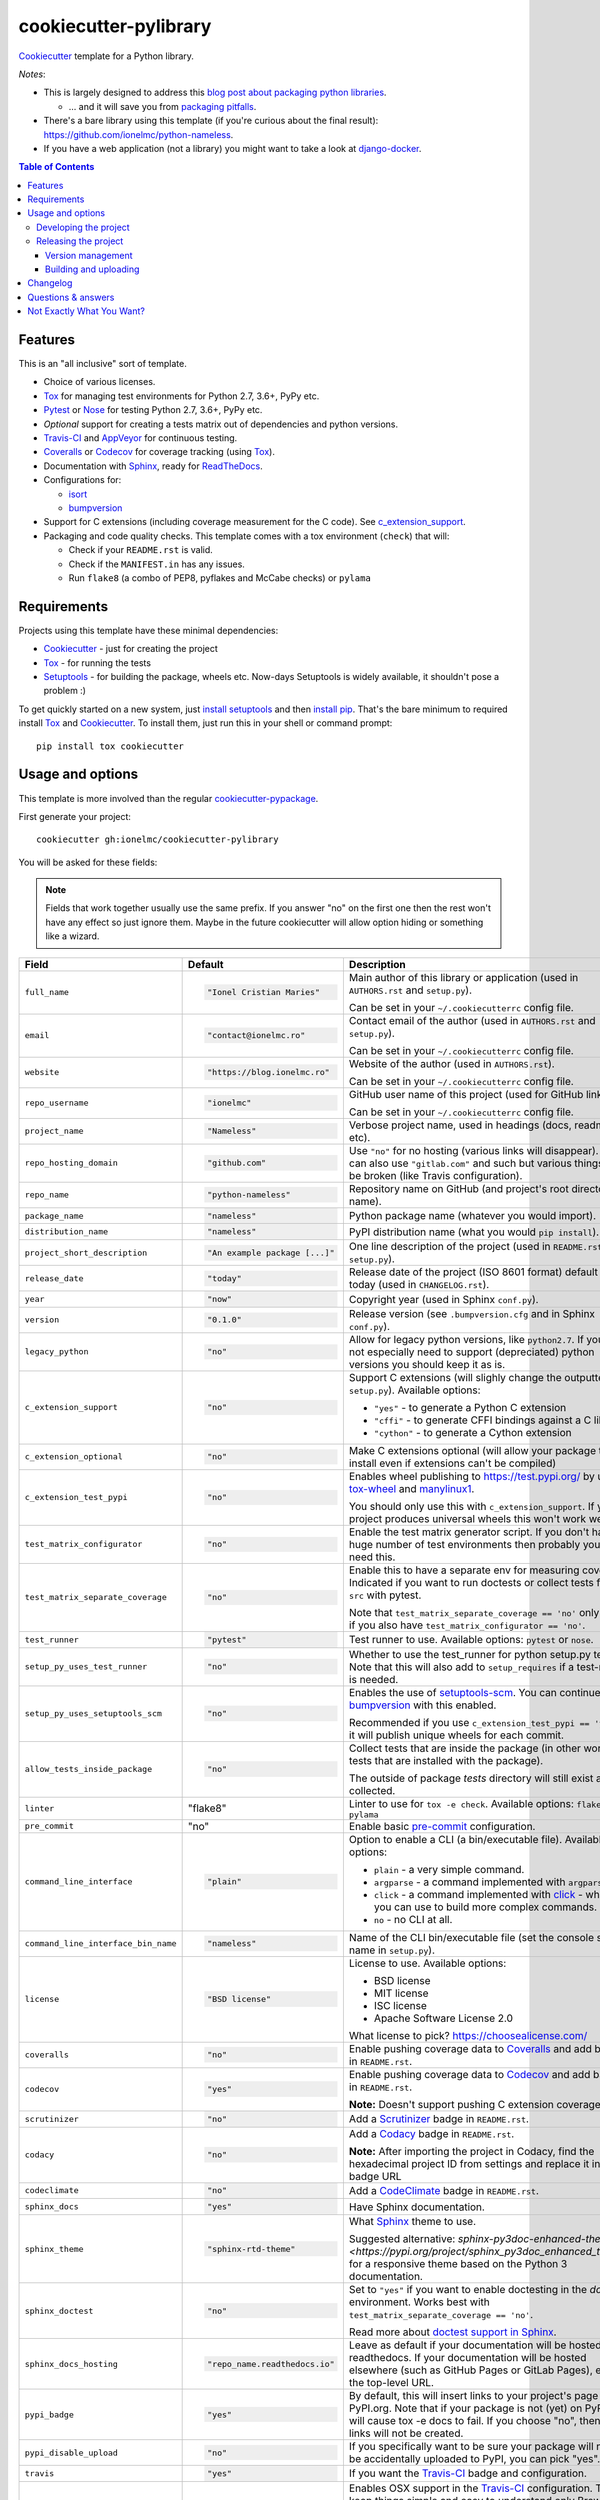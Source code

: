 ======================
cookiecutter-pylibrary
======================

Cookiecutter_ template for a Python library. |travis| |appveyor| |requiresio|

.. |travis| image:: https://img.shields.io/travis/com/ionelmc/cookiecutter-pylibrary?label=Travis
    :alt: Travis-CI Build Status
    :target: https://travis-ci.com/github/ionelmc/cookiecutter-pylibrary

.. |appveyor| image:: https://img.shields.io/appveyor/build/ionelmc/cookiecutter-pylibrary/master?label=AppVeyor
    :alt: AppVeyor Build Status
    :target: https://ci.appveyor.com/project/ionelmc/cookiecutter-pylibrary

.. |requiresio| image:: https://requires.io/github/ionelmc/cookiecutter-pylibrary/requirements.svg?branch=master
     :target: https://requires.io/github/ionelmc/cookiecutter-pylibrary/requirements/?branch=master
     :alt: Requirements Status

*Notes*:

* This is largely designed to address this `blog post about packaging python
  libraries <https://blog.ionelmc.ro/2014/05/25/python-packaging/>`_.

  * ... and it will save you from `packaging pitfalls
    <https://blog.ionelmc.ro/2014/06/25/python-packaging-pitfalls/>`_.
* There's a bare library using this template (if you're curious about the final
  result): https://github.com/ionelmc/python-nameless.
* If you have a web application (not a library) you might want to take a look at
  `django-docker <https://github.com/evozon/django-docker>`_.

.. contents:: Table of Contents

Features
--------

This is an "all inclusive" sort of template.

* Choice of various licenses.
* Tox_ for managing test environments for Python 2.7, 3.6+, PyPy etc.
* Pytest_ or Nose_ for testing Python 2.7, 3.6+, PyPy etc.
* *Optional* support for creating a tests matrix out of dependencies and python versions.
* Travis-CI_ and AppVeyor_ for continuous testing.
* Coveralls_ or Codecov_ for coverage tracking (using Tox_).
* Documentation with Sphinx_, ready for ReadTheDocs_.
* Configurations for:

  * isort_
  * bumpversion_

* Support for C extensions (including coverage measurement for the C code). See c_extension_support_.
* Packaging and code quality checks. This template comes with a tox environment (``check``) that will:

  * Check if your ``README.rst`` is valid.
  * Check if the ``MANIFEST.in`` has any issues.
  * Run ``flake8`` (a combo of PEP8, pyflakes and McCabe checks) or ``pylama``

Requirements
------------

Projects using this template have these minimal dependencies:

* Cookiecutter_ - just for creating the project
* Tox_ - for running the tests
* Setuptools_ - for building the package, wheels etc. Now-days Setuptools is widely available, it shouldn't pose a
  problem :)

To get quickly started on a new system, just `install setuptools
<https://pypi.org/project/setuptools#installation-instructions>`_ and then `install pip
<https://pip.pypa.io/en/latest/installing.html>`_. That's the bare minimum to required install Tox_ and Cookiecutter_. To install
them, just run this in your shell or command prompt::

  pip install tox cookiecutter

Usage and options
-----------------

This template is more involved than the regular `cookiecutter-pypackage
<https://github.com/audreyr/cookiecutter-pypackage>`_.

First generate your project::

  cookiecutter gh:ionelmc/cookiecutter-pylibrary

You will be asked for these fields:

.. note:: Fields that work together usually use the same prefix. If you answer "no" on the first one then the rest
   won't have any effect so just ignore them. Maybe in the future cookiecutter will allow option hiding or something
   like a wizard.

.. list-table::
    :header-rows: 1

    * - Field
      - Default
      - Description

    * - ``full_name``
      - .. code:: python

            "Ionel Cristian Maries"
      - Main author of this library or application (used in ``AUTHORS.rst`` and ``setup.py``).

        Can be set in your ``~/.cookiecutterrc`` config file.

    * - ``email``
      - .. code:: python

            "contact@ionelmc.ro"
      - Contact email of the author (used in ``AUTHORS.rst`` and ``setup.py``).

        Can be set in your ``~/.cookiecutterrc`` config file.

    * - ``website``
      - .. code:: python

            "https://blog.ionelmc.ro"
      - Website of the author (used in ``AUTHORS.rst``).

        Can be set in your ``~/.cookiecutterrc`` config file.

    * - ``repo_username``
      - .. code:: python

            "ionelmc"
      - GitHub user name of this project (used for GitHub link).

        Can be set in your ``~/.cookiecutterrc`` config file.

    * - ``project_name``
      - .. code:: python

            "Nameless"
      - Verbose project name, used in headings (docs, readme, etc).

    * - ``repo_hosting_domain``
      - .. code:: python

            "github.com"
      - Use ``"no"`` for no hosting (various links will disappear). You can also use ``"gitlab.com"`` and such but various
        things will be broken (like Travis configuration).

    * - ``repo_name``
      - .. code:: python

            "python-nameless"
      - Repository name on GitHub (and project's root directory name).

    * - ``package_name``
      - .. code:: python

            "nameless"
      - Python package name (whatever you would import).

    * - ``distribution_name``
      - .. code:: python

            "nameless"
      - PyPI distribution name (what you would ``pip install``).

    * - ``project_short_description``
      - .. code:: python

            "An example package [...]"
      - One line description of the project (used in ``README.rst`` and ``setup.py``).

    * - ``release_date``
      - .. code:: python

            "today"
      - Release date of the project (ISO 8601 format) default to today (used in ``CHANGELOG.rst``).

    * - ``year``
      - .. code:: python

            "now"
      - Copyright year (used in Sphinx ``conf.py``).

    * - ``version``
      - .. code:: python

            "0.1.0"
      - Release version (see ``.bumpversion.cfg`` and in Sphinx ``conf.py``).

    * - ``legacy_python``
      - .. code:: python

            "no"
      - Allow for legacy python versions, like ``python2.7``. If you do not especially need to support (depreciated) python
        versions you should keep it as is.

    * - ``c_extension_support``
      - .. code:: python

            "no"
      - .. _c_extension_support:

        Support C extensions (will slighly change the outputted ``setup.py``). Available options:

        * ``"yes"`` - to generate a Python C extension
        * ``"cffi"`` - to generate CFFI bindings against a C library
        * ``"cython"`` - to generate a Cython extension


    * - ``c_extension_optional``
      - .. code:: python

            "no"
      - Make C extensions optional (will allow your package to install even if extensions can't be compiled)
    * - ``c_extension_test_pypi``
      - .. code:: python

            "no"
      - Enables wheel publishing to https://test.pypi.org/ by using `tox-wheel <https://pypi.org/project/tox-wheel/>`_
        and `manylinux1 <https://hub.docker.com/r/ionelmc/manylinux>`_.

        You should only use this with ``c_extension_support``. If your project produces universal wheels this won't work
        well.
    * - ``test_matrix_configurator``
      - .. code:: python

            "no"
      - Enable the test matrix generator script. If you don't have a huge number of test environments then probably you
        don't need this.

    * - ``test_matrix_separate_coverage``
      - .. code:: python

            "no"
      - Enable this to have a separate env for measuring coverage. Indicated if you want to run doctests or collect tests
        from ``src`` with pytest.

        Note that ``test_matrix_separate_coverage == 'no'`` only works if you also have ``test_matrix_configurator == 'no'``.

    * - ``test_runner``
      - .. code:: python

            "pytest"
      - Test runner to use. Available options: ``pytest`` or ``nose``.

    * - ``setup_py_uses_test_runner``
      - .. code:: python

            "no"
      - Whether to use the test_runner for python setup.py test.
        Note that this will also add to ``setup_requires`` if a test-runner is needed.
    * - ``setup_py_uses_setuptools_scm``
      - .. code:: python

            "no"
      - Enables the use of `setuptools-scm <https://pypi.org/project/setuptools-scm/>`_. You can continue using
        bumpversion_ with this enabled.

        Recommended if you use ``c_extension_test_pypi == 'yes'`` as it will publish unique wheels for each commit.
    * - ``allow_tests_inside_package``
      - .. code:: python

            "no"
      - Collect tests that are inside the package (in other works, tests that are installed with the package).

        The outside of package `tests` directory will still exist and be collected.
    * - ``linter``
      - .. code:: python

        "flake8"
      - Linter to use for ``tox -e check``. Available options: ``flake8`` or ``pylama``
    * - ``pre_commit``
      - .. code:: python

        "no"
      - Enable basic `pre-commit <https://pre-commit.com/>`_ configuration.
    * - ``command_line_interface``
      - .. code:: python

            "plain"
      - Option to enable a CLI (a bin/executable file). Available options:

        * ``plain`` - a very simple command.
        * ``argparse`` - a command implemented with ``argparse``.
        * ``click`` - a command implemented with `click <http://click.pocoo.org/>`_ - which you can use to build more complex commands.
        * ``no`` - no CLI at all.

    * - ``command_line_interface_bin_name``
      - .. code:: python

            "nameless"
      - Name of the CLI bin/executable file (set the console script name in ``setup.py``).

    * - ``license``
      - .. code:: python

            "BSD license"
      - License to use. Available options:

        * BSD license
        * MIT license
        * ISC license
        * Apache Software License 2.0

        What license to pick? https://choosealicense.com/

    * - ``coveralls``
      - .. code:: python

            "no"
      - Enable pushing coverage data to Coveralls_ and add badge in ``README.rst``.

    * - ``codecov``
      - .. code:: python

            "yes"
      - Enable pushing coverage data to Codecov_ and add badge in ``README.rst``.

        **Note:** Doesn't support pushing C extension coverage yet.

    * - ``scrutinizer``
      - .. code:: python

            "no"
      - Add a Scrutinizer_ badge in ``README.rst``.

    * - ``codacy``
      - .. code:: python

            "no"
      - Add a Codacy_ badge in ``README.rst``.

        **Note:** After importing the project in Codacy, find the hexadecimal project ID from settings and replace it in badge URL

    * - ``codeclimate``
      - .. code:: python

            "no"
      - Add a CodeClimate_ badge in ``README.rst``.

    * - ``sphinx_docs``
      - .. code:: python

            "yes"
      - Have Sphinx documentation.

    * - ``sphinx_theme``
      - .. code:: python

            "sphinx-rtd-theme"
      - What Sphinx_ theme to use.

        Suggested alternative: `sphinx-py3doc-enhanced-theme
        <https://pypi.org/project/sphinx_py3doc_enhanced_theme>` for a responsive theme based on
        the Python 3 documentation.

    * - ``sphinx_doctest``
      - .. code:: python

            "no"
      - Set to ``"yes"`` if you want to enable doctesting in the `docs` environment. Works best with
        ``test_matrix_separate_coverage == 'no'``.

        Read more about `doctest support in Sphinx <http://www.sphinx-doc.org/en/stable/ext/doctest.html>`_.

    * - ``sphinx_docs_hosting``
      - .. code:: python

            "repo_name.readthedocs.io"
      - Leave as default if your documentation will be hosted on readthedocs.
        If your documentation will be hosted elsewhere (such as GitHub Pages or GitLab Pages),
        enter the top-level URL.

    * - ``pypi_badge``
      - .. code:: python

            "yes"
      - By default, this will insert links to your project's page on PyPI.org.
        Note that if your package is not (yet) on PyPI, this will cause tox -e docs to fail.
        If you choose "no", then these links will not be created.

    * - ``pypi_disable_upload``
      - .. code:: python

            "no"
      - If you specifically want to be sure your package will never be
        accidentally uploaded to PyPI, you can pick "yes".

    * - ``travis``
      - .. code:: python

            "yes"
      - If you want the Travis-CI_ badge and configuration.
    * - ``travis_osx``
      - .. code:: python

            "no"
      - Enables OSX support in the Travis-CI_ configuration. To keep things simple and easy to understand only Brew
        Python 2 and 3 will be used.

        You probably want to enable this if you use ``c_extension_test_pypi == 'yes'``.
    * - ``appveyor``
      - .. code:: python

            "yes"
      - If you want the AppVeyor_ badge and configuration.

    * - ``requiresio``
      - .. code:: python

            "yes"
      - If you want the `requires.io`_ badge and configuration.

The testing (``tox.ini`` and ``.travis.yml``) configuration is generated from templates. For your convenience there's an
initial bootstrap ``tox.ini``, to get the initial generation going just run::

  tox

You can later regenerate ``tox.ini`` and ``.travis.yml`` by running (if you enabled the ``test_matrix_configurator``
option)::

  tox -e bootstrap

After this you can create the initial repository (make sure you `create <https://github.com/new>`_ an *empty* Github
project)::

  git init .
  git add .
  git commit -m "Initial skel."
  git remote add origin git@github.com:ionelmc/python-nameless.git
  git push -u origin master

Then:

* `Enable the repository in your Travis CI account <https://travis-ci.com/account/migrate>`_.
* `Enable the repository in your Coveralls account <https://coveralls.io/repos/new>`_.
* `Add the repo to your ReadTheDocs account <https://readthedocs.org/dashboard/import/>`_ + turn on the ReadTheDocs
  service hook. Don't forget to enable virtualenv and specify ``docs/requirements.txt`` as the requirements file in
  `Advanced Settings`.

Developing the project
``````````````````````

To run all the tests, just run::

  tox

To see all the tox environments::

  tox -l

To only build the docs::

  tox -e docs

To build and verify that the built package is proper and other code QA checks::

  tox -e check

Releasing the project
`````````````````````
Before releasing your package on PyPI you should have all the tox environments passing.

Version management
''''''''''''''''''

This template provides a basic bumpversion_ configuration. It's as simple as running:

* ``bumpversion patch`` to increase version from `1.0.0` to `1.0.1`.
* ``bumpversion minor`` to increase version from `1.0.0` to `1.1.0`.
* ``bumpversion major`` to increase version from `1.0.0` to `2.0.0`.

You should read `Semantic Versioning 2.0.0 <http://semver.org/>`_ before bumping versions.

Building and uploading
''''''''''''''''''''''

Before building dists make sure you got a clean build area::

    rm -rf build
    rm -rf src/*.egg-info

Note:

    Dirty ``build`` or ``egg-info`` dirs can cause problems: missing or stale files in the resulting dist or
    strange and confusing errors. Avoid having them around.

Then you should check that you got no packaging issues::

    tox -e check

And then you can build the ``sdist``, and if possible, the ``bdist_wheel`` too::

    python setup.py clean --all sdist bdist_wheel

To make a release of the project on PyPI, assuming you got some distributions in ``dist/``, the most simple usage is::

    twine upload --skip-existing dist/*.whl dist/*.gz dist/*.zip

In ZSH you can use this to upload everything in ``dist/`` that ain't a linux-specific wheel (you may need ``setopt extended_glob``)::

    twine upload --skip-existing dist/*.(whl|gz|zip)~dist/*linux*.whl

For making and uploading `manylinux1 <https://github.com/pypa/manylinux>`_ wheels you can use this contraption::

    docker run --rm -itv $(pwd):/code quay.io/pypa/manylinux1_x86_64 bash -c 'set -eux; cd code; rm -rf wheelhouse; for variant in /opt/python/*; do rm -rf dist build *.egg-info && $variant/bin/python setup.py clean --all bdist_wheel; auditwheel repair dist/*.whl; done; rm -rf dist build *.egg-info'
    twine upload --skip-existing wheelhouse/*.whl
    docker run --rm -itv $(pwd):/code quay.io/pypa/manylinux1_i686 bash -c 'set -eux; cd code; rm -rf wheelhouse; for variant in /opt/python/*; do rm -rf dist build *.egg-info && $variant/bin/python setup.py clean --all bdist_wheel; auditwheel repair dist/*.whl; done; rm -rf dist build *.egg-info'
    twine upload --skip-existing wheelhouse/*.whl

Note:

    `twine <https://pypi.org/project/twine>`_ is a tool that you can use to securely upload your releases to PyPI.
    You can still use the old ``python setup.py register sdist bdist_wheel upload`` but it's not very secure - your PyPI
    password will be sent over plaintext.

Changelog
---------

See `CHANGELOG.rst <https://github.com/ionelmc/cookiecutter-pylibrary/blob/master/CHANGELOG.rst>`_.

Questions & answers
-------------------

There's no Makefile?

  Sorry, no ``Makefile`` yet. The Tox_ environments stand for whatever you'd have in a ``Makefile``.

Why does ``tox.ini`` have a ``passenv = *``?

  Tox 2.0 changes the way it runs subprocesses - it no longer passes all the environment variables by default. This causes
  all sorts of problems if you want to run/use any of these with Tox: SSH Agents, Browsers (for Selenium), Appengine SDK,
  VC Compiler and so on.

  `cookiecutter-pylibrary` errs on the side of convenience here. You can always remove ``passenv = *`` if you like
  the strictness.

Why is the version stored in several files (``pkg/__init__.py``, ``setup.py``, ``docs/conf.py``)?

  We cannot use a metadata/version file [#]_ because this template is to be used with both distributions of packages (dirs
  with ``__init__.py``) and modules (simple ``.py`` files that go straigh in ``site-packages``). There's no good place
  for that extra file if you're distributing modules.

  But this isn't so bad - bumpversion_ manages the version string quite
  neatly.

.. [#] Example, an ``__about__.py`` file.

Not Exactly What You Want?
--------------------------

No way, this is the best. :stuck_out_tongue_winking_eye:


If you have criticism or suggestions please open up an Issue or Pull Request.

.. _Travis-CI: http://travis-ci.com/
.. _Tox: https://tox.readthedocs.io/en/latest/
.. _Sphinx: http://sphinx-doc.org/
.. _Coveralls: https://coveralls.io/
.. _ReadTheDocs: https://readthedocs.org/
.. _Setuptools: https://pypi.org/project/setuptools
.. _Pytest: http://pytest.org/
.. _AppVeyor: http://www.appveyor.com/
.. _Cookiecutter: https://github.com/audreyr/cookiecutter
.. _Nose: http://nose.readthedocs.org/
.. _isort: https://pypi.org/project/isort
.. _bumpversion: https://pypi.org/project/bumpversion
.. _Codecov: http://codecov.io/
.. _Scrutinizer: https://scrutinizer-ci.com/
.. _Codacy: https://codacy.com/
.. _CodeClimate: https://codeclimate.com/
.. _`requires.io`: https://requires.io/
